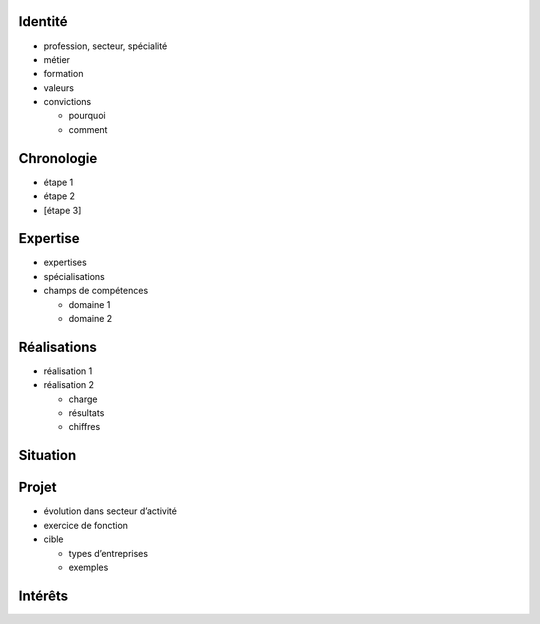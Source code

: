 Identité
========

* profession, secteur, spécialité
* métier
* formation
* valeurs
* convictions

  * pourquoi
  * comment

Chronologie
===========

* étape 1
* étape 2
* [étape 3]

Expertise
=========

* expertises
* spécialisations
* champs de compétences

  * domaine 1
  * domaine 2

Réalisations
============

* réalisation 1
* réalisation 2

  * charge
  * résultats
  * chiffres

Situation
=========

Projet
======

* évolution dans secteur d’activité
* exercice de fonction
* cible

  * types d’entreprises
  * exemples

Intérêts
========
